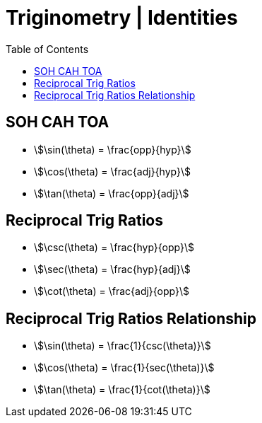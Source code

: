 = Triginometry | Identities
:docinfo: shared
:source-highlighter: pygments
:pygments-style: monokai
:icons: font
:stem:
:toc: left
:docinfodir: ..

== SOH CAH TOA
- stem:[\sin(\theta) = \frac{opp}{hyp}]
- stem:[\cos(\theta) = \frac{adj}{hyp}]
- stem:[\tan(\theta) = \frac{opp}{adj}]

== Reciprocal Trig Ratios
- stem:[\csc(\theta) = \frac{hyp}{opp}]
- stem:[\sec(\theta) = \frac{hyp}{adj}]
- stem:[\cot(\theta) = \frac{adj}{opp}]

== Reciprocal Trig Ratios Relationship
- stem:[\sin(\theta) = \frac{1}{csc(\theta)}]
- stem:[\cos(\theta) = \frac{1}{sec(\theta)}]
- stem:[\tan(\theta) = \frac{1}{cot(\theta)}]
